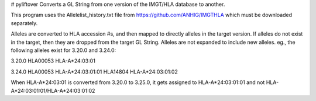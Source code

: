 # pyliftover
Converts a GL String from one version of the IMGT/HLA database to another.

This program uses the Allelelist_history.txt file from
https://github.com/ANHIG/IMGTHLA
which must be downloaded separately.

Alleles are converted to HLA accession #s, and then mapped to directly alleles
in the target version. If alleles do not exist in the target, then they are
dropped from the target GL String. Alleles are not expanded to include new
alleles. eg., the following alleles exist for 3.20.0 and 3.24.0:

3.20.0
HLA00053 HLA-A*24:03:01

3.24.0
HLA00053 HLA-A*24:03:01:01
HLA14804 HLA-A*24:03:01:02

When HLA-A*24:03:01 is converted from 3.20.0 to 3.25.0, it gets assigned to
HLA-A*24:03:01:01
and not
HLA-A*24:03:01:01/HLA-A*24:03:01:02
